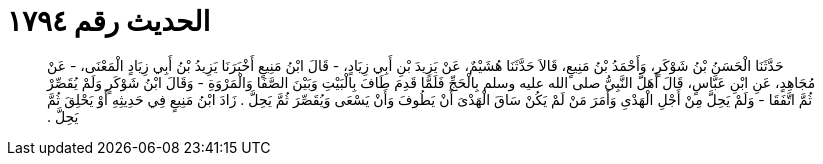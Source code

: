 
= الحديث رقم ١٧٩٤

[quote.hadith]
حَدَّثَنَا الْحَسَنُ بْنُ شَوْكَرٍ، وَأَحْمَدُ بْنُ مَنِيعٍ، قَالاَ حَدَّثَنَا هُشَيْمٌ، عَنْ يَزِيدَ بْنِ أَبِي زِيَادٍ، - قَالَ ابْنُ مَنِيعٍ أَخْبَرَنَا يَزِيدُ بْنُ أَبِي زِيَادٍ الْمَعْنَى، - عَنْ مُجَاهِدٍ، عَنِ ابْنِ عَبَّاسٍ، قَالَ أَهَلَّ النَّبِيُّ صلى الله عليه وسلم بِالْحَجِّ فَلَمَّا قَدِمَ طَافَ بِالْبَيْتِ وَبَيْنَ الصَّفَا وَالْمَرْوَةِ - وَقَالَ ابْنُ شَوْكَرٍ وَلَمْ يُقَصِّرْ ثُمَّ اتَّفَقَا - وَلَمْ يَحِلَّ مِنْ أَجْلِ الْهَدْىِ وَأَمَرَ مَنْ لَمْ يَكُنْ سَاقَ الْهَدْىَ أَنْ يَطُوفَ وَأَنْ يَسْعَى وَيُقَصِّرَ ثُمَّ يَحِلَّ ‏.‏ زَادَ ابْنُ مَنِيعٍ فِي حَدِيثِهِ أَوْ يَحْلِقَ ثُمَّ يَحِلَّ ‏.‏